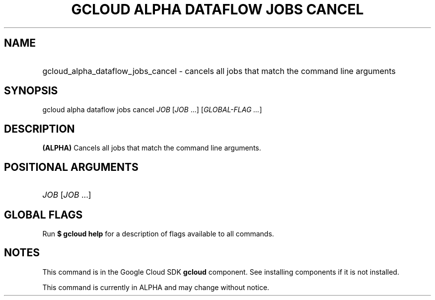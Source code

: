 .TH "GCLOUD ALPHA DATAFLOW JOBS CANCEL" "1" "" "" ""
.ie \n(.g .ds Aq \(aq
.el       .ds Aq '
.nh
.ad l
.SH "NAME"
.HP
gcloud_alpha_dataflow_jobs_cancel \- cancels all jobs that match the command line arguments
.SH "SYNOPSIS"
.sp
gcloud alpha dataflow jobs cancel \fIJOB\fR [\fIJOB\fR \&...] [\fIGLOBAL\-FLAG \&...\fR]
.SH "DESCRIPTION"
.sp
\fB(ALPHA)\fR Cancels all jobs that match the command line arguments\&.
.SH "POSITIONAL ARGUMENTS"
.HP
\fIJOB\fR [\fIJOB\fR \&...]
.RE
.SH "GLOBAL FLAGS"
.sp
Run \fB$ \fR\fBgcloud\fR\fB help\fR for a description of flags available to all commands\&.
.SH "NOTES"
.sp
This command is in the Google Cloud SDK \fBgcloud\fR component\&. See installing components if it is not installed\&.
.sp
This command is currently in ALPHA and may change without notice\&.
